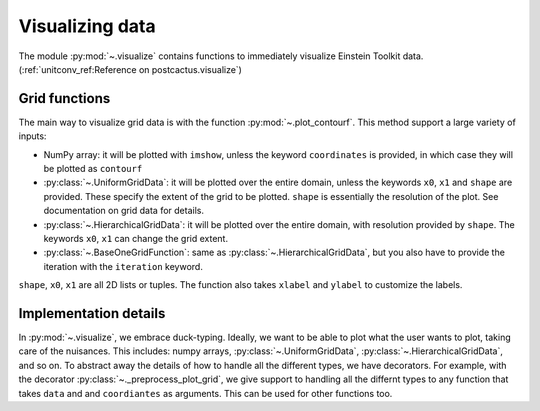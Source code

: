 Visualizing data
=============================

The module :py:mod:`~.visualize` contains functions to immediately visualize
Einstein Toolkit data. (:ref:`unitconv_ref:Reference on postcactus.visualize`)

Grid functions
--------------

The main way to visualize grid data is with the function
:py:mod:`~.plot_contourf`. This method support a large variety of inputs:

- NumPy array: it will be plotted with ``imshow``, unless the keyword
  ``coordinates`` is provided, in which case they will be plotted as
  ``contourf``
- :py:class:`~.UniformGridData`: it will be plotted over the entire domain,
  unless the keywords ``x0``, ``x1`` and ``shape`` are provided. These
  specify the extent of the grid to be plotted. ``shape`` is essentially the
  resolution of the plot. See documentation on grid data for details.
- :py:class:`~.HierarchicalGridData`: it will be plotted over the entire domain,
  with resolution provided by ``shape``. The keywords ``x0``, ``x1`` can change
  the grid extent.
- :py:class:`~.BaseOneGridFunction`: same as :py:class:`~.HierarchicalGridData`,
  but you also have to provide the iteration with the ``iteration`` keyword.

``shape``, ``x0``, ``x1`` are all 2D lists or tuples. The function also takes
``xlabel`` and ``ylabel`` to customize the labels.

Implementation details
----------------------

In :py:mod:`~.visualize`, we embrace duck-typing. Ideally, we want to be able to
plot what the user wants to plot, taking care of the nuisances. This includes:
numpy arrays, :py:class:`~.UniformGridData`, :py:class:`~.HierarchicalGridData`,
and so on. To abstract away the details of how to handle all the different
types, we have decorators. For example, with the decorator
:py:class:`~._preprocess_plot_grid`, we give support to handling all the
differnt types to any function that takes ``data`` and and ``coordiantes`` as
arguments. This can be used for other functions too.

